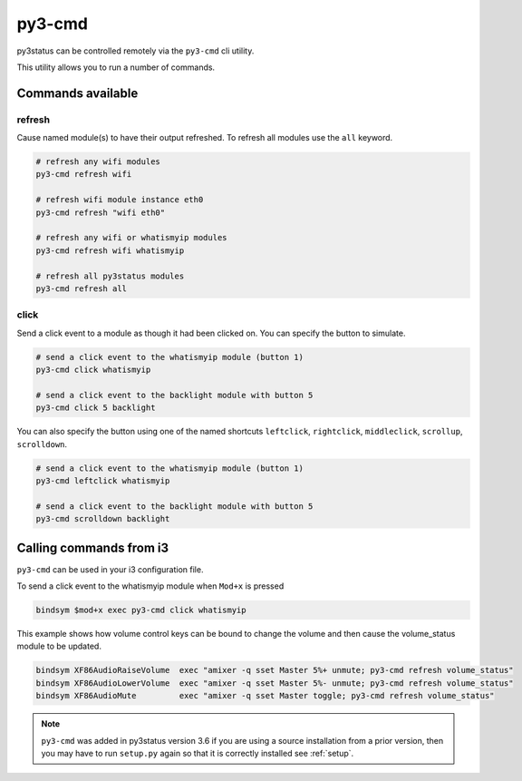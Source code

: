 .. _py3-cmd:

py3-cmd
=======

py3status can be controlled remotely via the ``py3-cmd`` cli utility.

This utility allows you to run a number of commands.

Commands available
------------------

refresh
^^^^^^^

Cause named module(s) to have their output refreshed.
To refresh all modules use the ``all`` keyword.

.. code-block:: shell

    # refresh any wifi modules
    py3-cmd refresh wifi

    # refresh wifi module instance eth0
    py3-cmd refresh "wifi eth0"

    # refresh any wifi or whatismyip modules
    py3-cmd refresh wifi whatismyip

    # refresh all py3status modules
    py3-cmd refresh all


click
^^^^^

Send a click event to a module as though it had been clicked on.
You can specify the button to simulate.

.. code-block:: shell

    # send a click event to the whatismyip module (button 1)
    py3-cmd click whatismyip

    # send a click event to the backlight module with button 5
    py3-cmd click 5 backlight

You can also specify the button using one of the named shortcuts
``leftclick``, ``rightclick``, ``middleclick``, ``scrollup``, ``scrolldown``.

.. code-block:: shell

    # send a click event to the whatismyip module (button 1)
    py3-cmd leftclick whatismyip

    # send a click event to the backlight module with button 5
    py3-cmd scrolldown backlight


Calling commands from i3
------------------------

``py3-cmd`` can be used in your i3 configuration file.


To send a click event to the whatismyip module when ``Mod+x`` is pressed

.. code-block:: none

    bindsym $mod+x exec py3-cmd click whatismyip


This example shows how volume control keys can be bound to change the volume
and then cause the volume_status module to be updated.

.. code-block:: none

    bindsym XF86AudioRaiseVolume  exec "amixer -q sset Master 5%+ unmute; py3-cmd refresh volume_status"
    bindsym XF86AudioLowerVolume  exec "amixer -q sset Master 5%- unmute; py3-cmd refresh volume_status"
    bindsym XF86AudioMute         exec "amixer -q sset Master toggle; py3-cmd refresh volume_status"



.. note::

    ``py3-cmd`` was added in py3status version 3.6 if you
    are using a source installation from a prior version, then you may
    have to run ``setup.py`` again so that it is correctly installed
    see :ref:`setup`.
